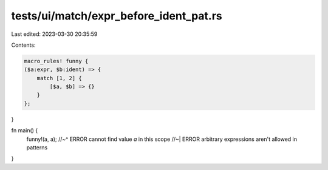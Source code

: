 tests/ui/match/expr_before_ident_pat.rs
=======================================

Last edited: 2023-03-30 20:35:59

Contents:

.. code-block:: rs

    macro_rules! funny {
    ($a:expr, $b:ident) => {
        match [1, 2] {
            [$a, $b] => {}
        }
    };
}

fn main() {
    funny!(a, a);
    //~^ ERROR cannot find value `a` in this scope
    //~| ERROR arbitrary expressions aren't allowed in patterns
}


